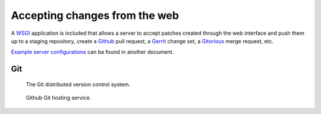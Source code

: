 
.. _accept_patches:

==============================
Accepting changes from the web
==============================

A WSGI_ application is included that allows a server to accept patches created
through the web interface and push them up to a staging repository, create a
Github_ pull request, a Gerrit_ change set, a Gitorious_ merge request, etc.

`Example server configurations <server_setup.html>`_ can be found in another document.

Git
---

.. figure:: git.png

  The Git distributed version control system.

.. figure:: github.png

  Github Git hosting service.

.. _WSGI: http://www.wsgi.org/
.. _Github: https://github.com/
.. _Gerrit: http://code.google.com/p/gerrit/
.. _Gitorious: https://gitorious.org/
